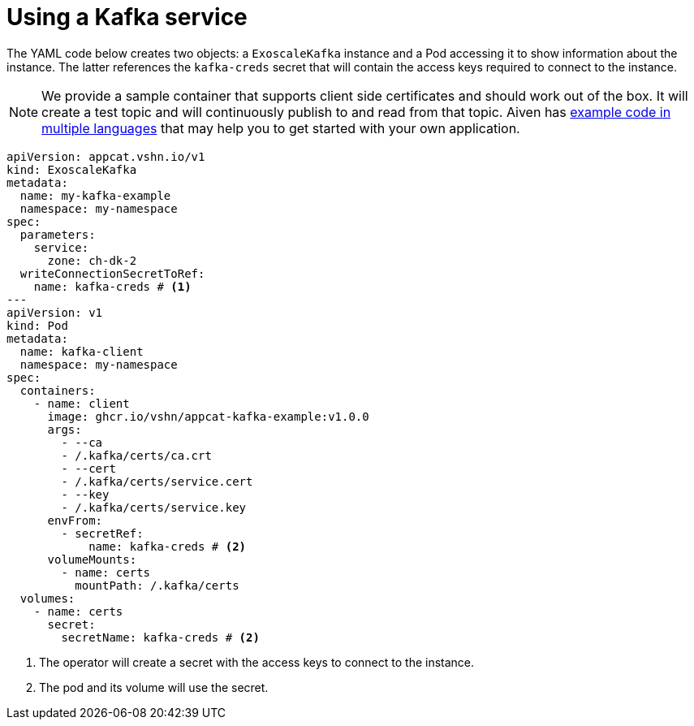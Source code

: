 = Using a Kafka service

The YAML code below creates two objects: a `ExoscaleKafka` instance and a Pod accessing it to show information about the instance.
The latter references the `kafka-creds` secret that will contain the access keys required to connect to the instance.

NOTE: We provide a sample container that supports client side certificates and should work out of the box.
It will create a test topic and will continuously publish to and read from that topic.
Aiven has https://github.com/aiven/aiven-examples/tree/main/kafka[example code in multiple languages] that may help you to get started with your own application.

[source,yaml]
----
apiVersion: appcat.vshn.io/v1
kind: ExoscaleKafka
metadata:
  name: my-kafka-example
  namespace: my-namespace
spec:
  parameters:
    service:
      zone: ch-dk-2
  writeConnectionSecretToRef:
    name: kafka-creds # <1>
---
apiVersion: v1
kind: Pod
metadata:
  name: kafka-client
  namespace: my-namespace
spec:
  containers:
    - name: client
      image: ghcr.io/vshn/appcat-kafka-example:v1.0.0
      args:
        - --ca
        - /.kafka/certs/ca.crt
        - --cert
        - /.kafka/certs/service.cert
        - --key
        - /.kafka/certs/service.key
      envFrom:
        - secretRef:
            name: kafka-creds # <2>
      volumeMounts:
        - name: certs
          mountPath: /.kafka/certs
  volumes:
    - name: certs
      secret:
        secretName: kafka-creds # <2>
----
<1> The operator will create a secret with the access keys to connect to the instance.
<2> The pod and its volume will use the secret.
